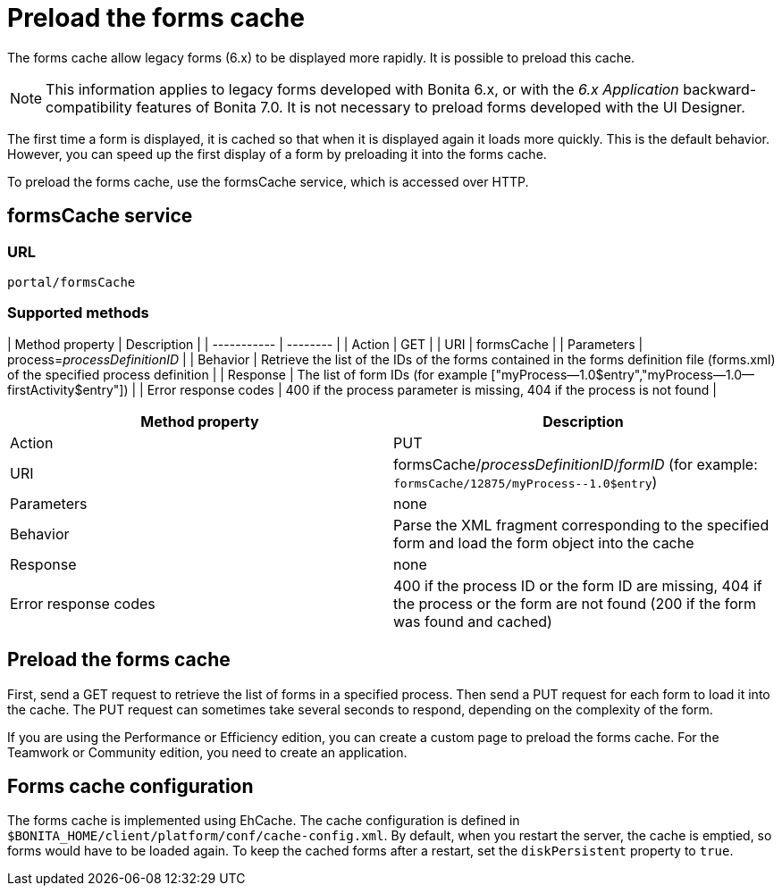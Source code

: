 = Preload the forms cache
:description: The forms cache allow legacy forms (6.x) to be displayed more rapidly. It is possible to preload this cache.

The forms cache allow legacy forms (6.x) to be displayed more rapidly. It is possible to preload this cache.

[NOTE]
====

This information applies to legacy forms developed with Bonita 6.x, or with the _6.x Application_ backward-compatibility features of Bonita 7.0. It is not necessary to preload forms developed with the UI Designer.
====

The first time a form is displayed, it is cached so that when it is displayed again it loads more quickly. This is the default behavior. However, you can speed up the first display of a form by preloading it into the forms cache.

To preload the forms cache, use the formsCache service, which is accessed over HTTP.

== formsCache service

=== URL

`portal/formsCache`

=== Supported methods

| Method property  | Description  |
| ----------- | -------- |
| Action  | GET  |
| URI  | formsCache  |
| Parameters  | process=_processDefinitionID_  |
| Behavior  | Retrieve the list of the IDs of the forms contained in the forms definition file (forms.xml) of the specified process definition  |
| Response  | The list of form IDs (for example ["myProcess--1.0$entry","myProcess--1.0--firstActivity$entry"])  |
| Error response codes  | 400 if the process parameter is missing, 404 if the process is not found  |

|===
| Method property | Description

| Action
| PUT

| URI
| formsCache/_processDefinitionID_/_formID_ (for example: `+formsCache/12875/myProcess--1.0$entry+`)

| Parameters
| none

| Behavior
| Parse the XML fragment corresponding to the specified form and load the form object into the cache

| Response
| none

| Error response codes
| 400 if the process ID or the form ID are missing, 404 if the process or the form are not found (200 if the form was found and cached)
|===

== Preload the forms cache

First, send a GET request to retrieve the list of forms in a specified process. Then send a PUT request for each form to load it into the cache. The PUT request can sometimes take several seconds to respond, depending on the complexity of the form.

If you are using the Performance or Efficiency edition, you can create a custom page to preload the forms cache. For the Teamwork or Community edition, you need to create an application.

== Forms cache configuration

The forms cache is implemented using EhCache. The cache configuration is defined in `$BONITA_HOME/client/platform/conf/cache-config.xml`.
By default, when you restart the server, the cache is emptied, so forms would have to be loaded again. To keep the cached forms after a restart, set the `diskPersistent` property to `true`.
